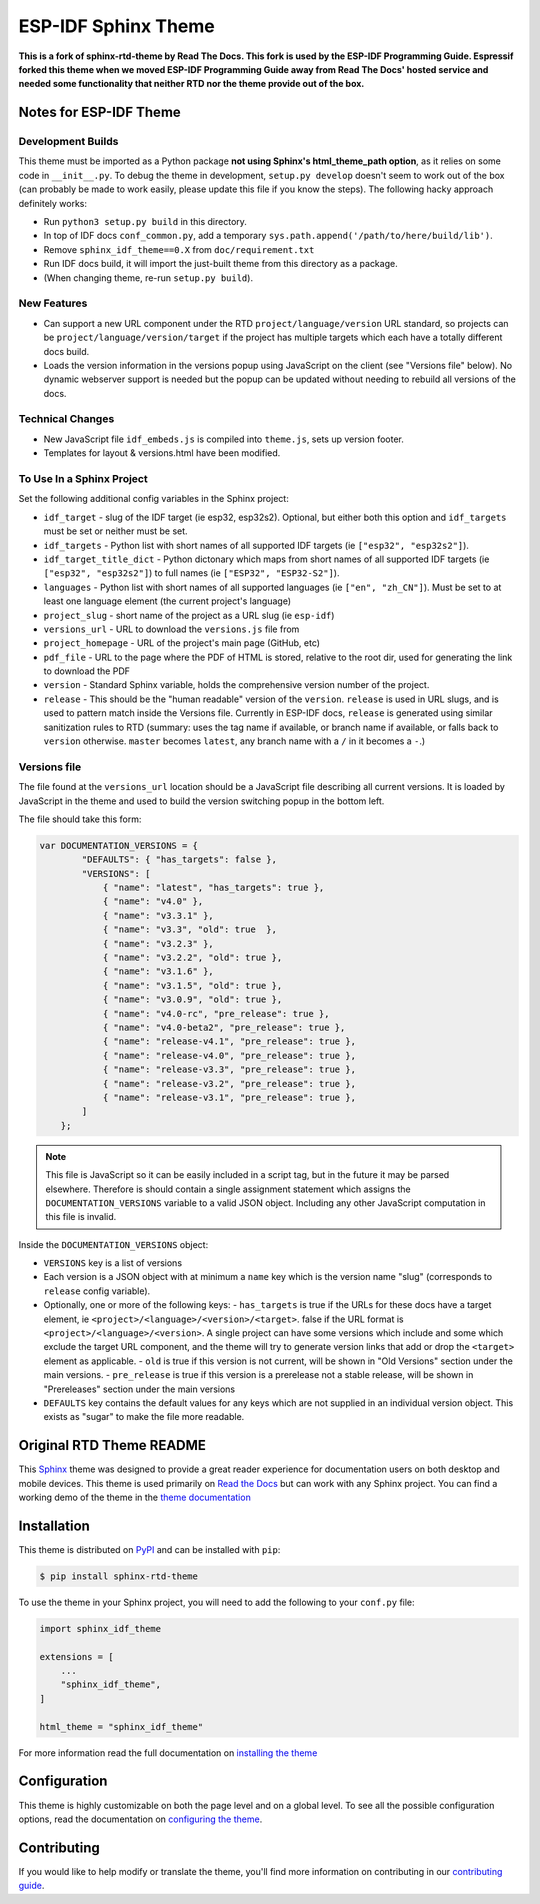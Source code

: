 ********************
ESP-IDF Sphinx Theme
********************

**This is a fork of sphinx-rtd-theme by Read The Docs. This fork is used by the ESP-IDF Programming Guide. Espressif forked this theme when we moved ESP-IDF Programming Guide away from Read The Docs' hosted service and needed some functionality that neither RTD nor the theme provide out of the box.**

Notes for ESP-IDF Theme
=======================

Development Builds
^^^^^^^^^^^^^^^^^^

This theme must be imported as a Python package **not using Sphinx's html_theme_path option**, as it relies on some code in ``__init__.py``. To debug the theme in development, ``setup.py develop`` doesn't seem to work out of the box (can probably be made to work easily, please update this file if you know the steps). The following hacky approach definitely works:

- Run ``python3 setup.py build`` in this directory.
- In top of IDF docs ``conf_common.py``, add a temporary ``sys.path.append('/path/to/here/build/lib')``.
- Remove ``sphinx_idf_theme==0.X`` from ``doc/requirement.txt``
- Run IDF docs build, it will import the just-built theme from this directory as a package.
- (When changing theme, re-run ``setup.py build``).

New Features
^^^^^^^^^^^^

- Can support a new URL component under the RTD ``project/language/version`` URL standard, so projects can be ``project/language/version/target`` if the project has multiple targets which each have a totally different docs build.
- Loads the version information in the versions popup using JavaScript on the client (see "Versions file" below). No dynamic webserver support is needed but the popup can be updated without needing to rebuild all versions of the docs.

Technical Changes
^^^^^^^^^^^^^^^^^

- New JavaScript file ``idf_embeds.js`` is compiled into ``theme.js``, sets up version footer.
- Templates for layout & versions.html have been modified.

To Use In a Sphinx Project
^^^^^^^^^^^^^^^^^^^^^^^^^^

Set the following additional config variables in the Sphinx project:

- ``idf_target`` - slug of the IDF target (ie esp32, esp32s2). Optional, but either both this option and ``idf_targets`` must be set or neither must be set.
- ``idf_targets`` - Python list with short names of all supported IDF targets (ie ``["esp32", "esp32s2"]``).
- ``idf_target_title_dict`` - Python dictonary which maps from short names of all supported IDF targets (ie ``["esp32", "esp32s2"]``) to full names (ie ``["ESP32", "ESP32-S2"]``).
- ``languages`` - Python list with short names of all supported languages (ie ``["en", "zh_CN"]``). Must be set to at least one language element (the current project's language)
- ``project_slug`` - short name of the project as a URL slug (ie ``esp-idf``)
- ``versions_url`` - URL to download the ``versions.js`` file from
- ``project_homepage`` - URL of the project's main page (GitHub, etc)
- ``pdf_file`` - URL to the page where the PDF of HTML is stored, relative to the root dir, used for generating the link to download the PDF

- ``version`` - Standard Sphinx variable, holds the comprehensive version number of the project.
- ``release`` - This should be the "human readable" version of the ``version``. ``release`` is used in URL slugs, and is used to pattern match inside the Versions file. Currently in ESP-IDF docs, ``release`` is generated using similar sanitization rules to RTD (summary: uses the tag name if available, or branch name if available, or falls back to ``version`` otherwise. ``master`` becomes ``latest``, any branch name with a ``/`` in it becomes a ``-``.)

Versions file
^^^^^^^^^^^^^

The file found at the ``versions_url`` location should be a JavaScript file describing all current versions. It is loaded by JavaScript in the theme and used to build the version switching popup in the bottom left.

The file should take this form:

.. code-block:: javascript

    var DOCUMENTATION_VERSIONS = {
            "DEFAULTS": { "has_targets": false },
            "VERSIONS": [
                { "name": "latest", "has_targets": true },
                { "name": "v4.0" },
                { "name": "v3.3.1" },
                { "name": "v3.3", "old": true  },
                { "name": "v3.2.3" },
                { "name": "v3.2.2", "old": true },
                { "name": "v3.1.6" },
                { "name": "v3.1.5", "old": true },
                { "name": "v3.0.9", "old": true },
                { "name": "v4.0-rc", "pre_release": true },
                { "name": "v4.0-beta2", "pre_release": true },
                { "name": "release-v4.1", "pre_release": true },
                { "name": "release-v4.0", "pre_release": true },
                { "name": "release-v3.3", "pre_release": true },
                { "name": "release-v3.2", "pre_release": true },
                { "name": "release-v3.1", "pre_release": true },
            ]
        };

.. note::
   This file is JavaScript so it can be easily included in a script tag, but in the future it may be parsed elsewhere. Therefore is should contain a single assignment statement which assigns the ``DOCUMENTATION_VERSIONS`` variable to a valid JSON object. Including any other JavaScript computation in this file is invalid.

Inside the ``DOCUMENTATION_VERSIONS`` object:

- ``VERSIONS`` key is a list of versions
- Each version is a JSON object with at minimum a ``name`` key which is the version name "slug" (corresponds to ``release`` config variable).
- Optionally, one or more of the following keys:
  - ``has_targets`` is true if the URLs for these docs have a target element, ie ``<project>/<language>/<version>/<target>``. false if the URL format is ``<project>/<language>/<version>``. A single project can have some versions which include and some which exclude the target URL component, and the theme will try to generate version links that add or drop the ``<target>`` element as applicable.
  - ``old`` is true if this version is not current, will be shown in "Old Versions" section under the main versions.
  - ``pre_release`` is true if this version is a prerelease not a stable release, will be shown in "Prereleases" section under the main versions
- ``DEFAULTS`` key contains the default values for any keys which are not supplied in an individual version object. This exists as "sugar" to make the file more readable.


Original RTD Theme README
=========================

.. image:: https://img.shields.io/pypi/v/sphinx_rtd_theme.svg
   :target: https://pypi.python.org/pypi/sphinx_rtd_theme
   :alt: Pypi Version
.. image:: https://travis-ci.org/readthedocs/sphinx_rtd_theme.svg?branch=master
   :target: https://travis-ci.org/readthedocs/sphinx_rtd_theme
   :alt: Build Status
.. image:: https://img.shields.io/pypi/l/sphinx_rtd_theme.svg
   :target: https://pypi.python.org/pypi/sphinx_rtd_theme/
   :alt: License
.. image:: https://readthedocs.org/projects/sphinx-rtd-theme/badge/?version=latest
  :target: http://sphinx-rtd-theme.readthedocs.io/en/latest/?badge=latest
  :alt: Documentation Status

This Sphinx_ theme was designed to provide a great reader experience for
documentation users on both desktop and mobile devices. This theme is used
primarily on `Read the Docs`_ but can work with any Sphinx project. You can find
a working demo of the theme in the `theme documentation`_

.. _Sphinx: http://www.sphinx-doc.org
.. _Read the Docs: http://www.readthedocs.org
.. _theme documentation: https://sphinx-rtd-theme.readthedocs.io/en/latest/

Installation
============

This theme is distributed on PyPI_ and can be installed with ``pip``:

.. code:: console

   $ pip install sphinx-rtd-theme

To use the theme in your Sphinx project, you will need to add the following to
your ``conf.py`` file:

.. code:: python

    import sphinx_idf_theme

    extensions = [
        ...
        "sphinx_idf_theme",
    ]

    html_theme = "sphinx_idf_theme"

For more information read the full documentation on `installing the theme`_

.. _PyPI: https://pypi.python.org/pypi/sphinx_idf_theme
.. _installing the theme: https://sphinx-rtd-theme.readthedocs.io/en/latest/installing.html

Configuration
=============

This theme is highly customizable on both the page level and on a global level.
To see all the possible configuration options, read the documentation on
`configuring the theme`_.

.. _configuring the theme: https://sphinx-rtd-theme.readthedocs.io/en/latest/configuring.html

Contributing
============

If you would like to help modify or translate the theme, you'll find more
information on contributing in our `contributing guide`_.

.. _contributing guide: https://sphinx-rtd-theme.readthedocs.io/en/latest/contributing.html


